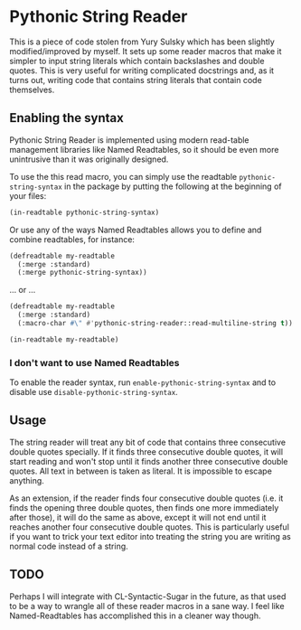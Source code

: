 
* Pythonic String Reader

This is a piece of code stolen from Yury Sulsky which has been slightly
modified/improved by myself.  It sets up some reader macros that make it simpler
to input string literals which contain backslashes and double quotes.  This is
very useful for writing complicated docstrings and, as it turns out, writing
code that contains string literals that contain code themselves.

** Enabling the syntax

Pythonic String Reader is implemented using modern read-table management
libraries like Named Readtables, so it should be even more unintrusive than it
was originally designed.

To use the this read macro, you can simply use the readtable
=pythonic-string-syntax= in the package by putting the following at the
beginning of your files:

#+begin_src lisp
(in-readtable pythonic-string-syntax)
#+end_src

Or use any of the ways Named Readtables allows you to define and combine
readtables, for instance:

#+begin_src lisp
(defreadtable my-readtable
  (:merge :standard)
  (:merge pythonic-string-syntax))
#+end_src

... or ...

#+begin_src lisp
(defreadtable my-readtable
  (:merge :standard)
  (:macro-char #\" #'pythonic-string-reader::read-multiline-string t))

(in-readtable my-readtable)
#+end_src

*** I don't want to use Named Readtables

To enable the reader syntax, run =enable-pythonic-string-syntax= and to disable
use =disable-pythonic-string-syntax=.

** Usage

The string reader will treat any bit of code that contains three consecutive
double quotes specially.  If it finds three consecutive double quotes, it will
start reading and won't stop until it finds another three consecutive double
quotes.  All text in between is taken as literal.  It is impossible to escape
anything.

As an extension, if the reader finds four consecutive double quotes (i.e. it
finds the opening three double quotes, then finds one more immediately after
those), it will do the same as above, except it will not end until it reaches
another four consecutive double quotes.  This is particularly useful if you want
to trick your text editor into treating the string you are writing as normal
code instead of a string.

** TODO

Perhaps I will integrate with CL-Syntactic-Sugar in the future, as that used to
be a way to wrangle all of these reader macros in a sane way.  I feel like
Named-Readtables has accomplished this in a cleaner way though.
